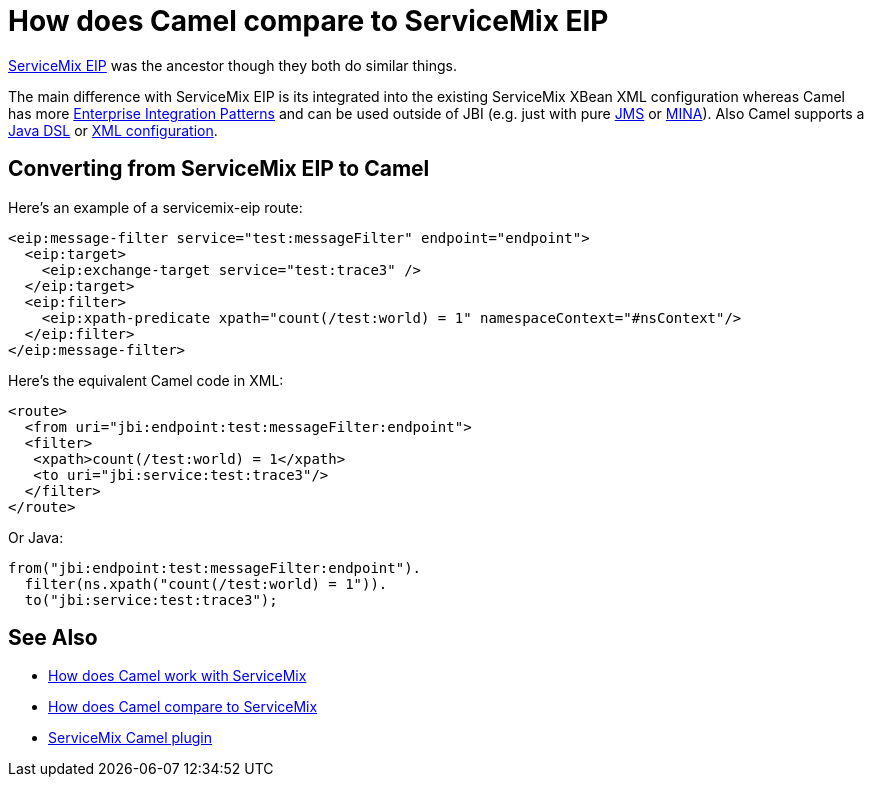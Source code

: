 [[HowdoesCamelcomparetoServiceMixEIP-HowdoesCamelcomparetoServiceMixEIP]]
= How does Camel compare to ServiceMix EIP

http://servicemix.apache.org/servicemix-eip.html[ServiceMix EIP] was the
ancestor though they both do similar things.

The main difference with ServiceMix EIP is its integrated into the
existing ServiceMix XBean XML configuration whereas Camel has more
xref:enterprise-integration-patterns.adoc[Enterprise Integration
Patterns] and can be used outside of JBI (e.g. just with pure
xref:components::jms-component.adoc[JMS] or xref:components::mina-component.adoc[MINA]). Also Camel supports a
xref:dsl.adoc[Java DSL] or xref:spring.adoc[XML configuration].

[[HowdoesCamelcomparetoServiceMixEIP-ConvertingfromServiceMixEIPtoCamel]]
== Converting from ServiceMix EIP to Camel

Here's an example of a servicemix-eip route:

[source,xml]
----
<eip:message-filter service="test:messageFilter" endpoint="endpoint">
  <eip:target>
    <eip:exchange-target service="test:trace3" />
  </eip:target>
  <eip:filter>
    <eip:xpath-predicate xpath="count(/test:world) = 1" namespaceContext="#nsContext"/>
  </eip:filter>
</eip:message-filter>
----

Here's the equivalent Camel code in XML:

[source,xml]
----
<route>
  <from uri="jbi:endpoint:test:messageFilter:endpoint">
  <filter>
   <xpath>count(/test:world) = 1</xpath>
   <to uri="jbi:service:test:trace3"/>
  </filter>
</route>
----

Or Java:

[source,java]
----
from("jbi:endpoint:test:messageFilter:endpoint").
  filter(ns.xpath("count(/test:world) = 1")).
  to("jbi:service:test:trace3");
----

[[HowdoesCamelcomparetoServiceMixEIP-SeeAlso]]
== See Also

* xref:faq/how-does-camel-work-with-servicemix.adoc[How does Camel work with
ServiceMix]
* xref:faq/how-does-camel-compare-to-servicemix.adoc[How does Camel compare
to ServiceMix]
* http://incubator.apache.org/servicemix/servicemix-camel.html[ServiceMix
Camel plugin]

